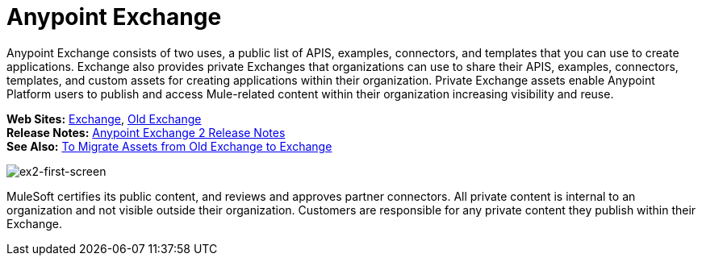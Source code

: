 = Anypoint Exchange
:keywords: exchange, exchange 2, anypoint exchange

Anypoint Exchange consists of two uses, a public list of APIS, examples, 
connectors, and templates that you can use to create applications. Exchange also provides private Exchanges that organizations can use to share their APIS, examples, connectors, templates, and custom assets for creating applications
within their organization. Private Exchange assets enable Anypoint Platform users to publish and access Mule-related content within their organization increasing visibility and reuse. 

*Web Sites:* https://anypoint.mulesoft.com/exchange[Exchange], https://anypoint.mulesoft.com/exchange1[Old Exchange] +
*Release Notes:* link:/release-notes/anypoint-exchange-release-notes[Anypoint Exchange 2 Release Notes] +
*See Also:* link:/anypoint-exchange/ex2-migrate[
To Migrate Assets from Old Exchange to Exchange]

image:ex2-first-screen.png[ex2-first-screen]

MuleSoft certifies its public content, and reviews and approves partner connectors. All private content is internal to an organization and not visible outside their organization. Customers are responsible for any private content they publish within their Exchange.